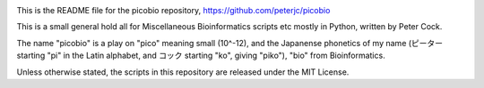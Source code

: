 .. image:: https://img.shields.io/github/license/peterjc/picobio.svg?label=License
   :alt: MIT License
   :target: https://github.com/peterjc/picobio/blob/master/LICENSE.rst
.. image:: https://img.shields.io/badge/Code%20style-black-000000.svg
   :alt: Code style: black
   :target: https://github.com/python/black

This is the README file for the picobio repository,
https://github.com/peterjc/picobio

This is a small general hold all for Miscellaneous Bioinformatics scripts etc
mostly in Python, written by Peter Cock.

The name "picobio" is a play on "pico" meaning small (10^-12), and the
Japanense phonetics of my name (ピーター starting "pi" in the Latin alphabet,
and コック starting "ko", giving "piko"), "bio" from Bioinformatics.

Unless otherwise stated, the scripts in this repository are released under the
MIT License.
